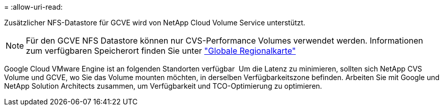 = 
:allow-uri-read: 


Zusätzlicher NFS-Datastore für GCVE wird von NetApp Cloud Volume Service unterstützt.


NOTE: Für den GCVE NFS Datastore können nur CVS-Performance Volumes verwendet werden.
Informationen zum verfügbaren Speicherort finden Sie unter link:https://bluexp.netapp.com/cloud-volumes-global-regions#cvsGc["Globale Regionalkarte"]

Google Cloud VMware Engine ist an folgenden Standorten verfügbar image:gcve_regions_Mar2023.png[""]
Um die Latenz zu minimieren, sollten sich NetApp CVS Volume und GCVE, wo Sie das Volume mounten möchten, in derselben Verfügbarkeitszone befinden.
Arbeiten Sie mit Google und NetApp Solution Architects zusammen, um Verfügbarkeit und TCO-Optimierung zu optimieren.
